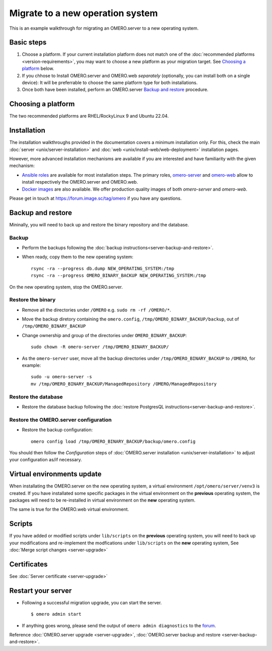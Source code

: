 Migrate to a new operation system
=================================

This is an example walkthrough for migrating an OMERO.server to a new operating
system.

Basic steps
-----------

#. Choose a platform. If your current installation platform
   does not match one of the :doc:`recommended platforms <version-requirements>`,
   you may want to choose a new platform as your migration target. See
   `Choosing a platform`_ below.
#. If you chhose to Install OMERO.server and OMERO.web *separately* (optionally, you can install both on a single device):
   It will be preferrable to choose the same platform type for both installations.
#. Once both have been installed, perform an OMERO.server `Backup and restore`_ procedure.


Choosing a platform
-------------------

The two recommended platforms are RHEL/RockyLinux 9 and Ubuntu 22.04.

Installation
------------

The installation walkthroughs provided in the documentation covers a minimum installation only.
For this, check the main :doc:`server <unix/server-installation>` and :doc:`web <unix/install-web/web-deployment>` installation pages.

However, more advanced installation mechanisms are available if you are interested and have familiarity
with the given mechanism:

- `Ansible roles <https://galaxy.ansible.com/ui/standalone/namespaces/5249/>`_ are available for most installation steps. 
  The primary roles, `omero-server <https://galaxy.ansible.com/ui/standalone/roles/ome/omero_server/>`_ and `omero-web <https://galaxy.ansible.com/ui/standalone/roles/ome/omero_web/>`_ allow to install respectively the OMERO.server and OMERO.web.

- `Docker images <https://hub.docker.com/u/openmicroscopy>`_ are also available. We offer production quality images of both `omero-server`
  and `omero-web`.

Please get in touch at https://forum.image.sc/tag/omero if you have any questions.


Backup and restore
------------------

Mininally, you will need to back up and restore the binary repository and the database.


Backup
~~~~~~

- Perform the backups following the :doc:`backup instructions<server-backup-and-restore>`. 
- When ready, copy them to the new operating system::

    rsync -ra --progress db.dump NEW_OPERATING_SYSTEM:/tmp
    rsync -ra --progress OMERO_BINARY_BACKUP NEW_OPERATING_SYSTEM:/tmp


On the new operating system, stop the OMERO.server.

Restore the binary
~~~~~~~~~~~~~~~~~~

- Remove all the directories under ``/OMERO`` e.g. ``sudo rm -rf /OMERO/*``.

- Move the backup diretory containing the ``omero.config``, ``/tmp/OMERO_BINARY_BACKUP/backup``, out of ``/tmp/OMERO_BINARY_BACKUP``

- Change ownership and group of the directories under ``OMERO_BINARY_BACKUP``::

    sudo chown -R omero-server /tmp/OMERO_BINARY_BACKUP/

- As the ``omero-server`` user, move all the backup directories under ``/tmp/OMERO_BINARY_BACKUP`` to ``/OMERO``, for example::

    sudo -u omero-server -s
    mv /tmp/OMERO_BINARY_BACKUP/ManagedRepository /OMERO/ManagedRepository
 

Restore the database
~~~~~~~~~~~~~~~~~~~~

- Restore the database backup following the :doc:`restore PostgresQL instructions<server-backup-and-restore>`.

Restore the OMERO.server configuration
~~~~~~~~~~~~~~~~~~~~~~~~~~~~~~~~~~~~~~

- Restore the backup configuration::

   omero config load /tmp/OMERO_BINARY_BACKUP/backup/omero.config

You should then follow the *Configuration* steps of
:doc:`OMERO.server installation <unix/server-installation>` to adjust your configuration as/if necessary.

Virtual environments update
---------------------------

When installating the OMERO.server on the new operating system, a virtual environment ``/opt/omero/server/venv3`` 
is created. If you have installated some specific packages in the virtual environment on the **previous** operating system, 
the packages will need to be re-installed in virtual environment on the **new** operating system.

The same is true for the OMERO.web virtual environment.

Scripts
-------

If you have added or modified scripts under ``lib/scripts`` on the **previous** operating system,
you will need to back up your modifications and re-implement the modfications under ``lib/scripts`` on the **new** operating system,
See :doc:`Merge script changes <server-upgrade>`

Certificates
------------

See :doc:`Server certificate <server-upgrade>`


Restart your server
-------------------

-  Following a successful migration upgrade, you can start the server.

   .. parsed-literal::

       $ omero admin start

-  If anything goes wrong, please send the output of ``omero admin diagnostics`` to
   the `forum <https://www.openmicroscopy.org/forums>`_.


Reference :doc:`OMERO.server upgrade <server-upgrade>`, :doc:`OMERO.server backup and restore <server-backup-and-restore>`.
